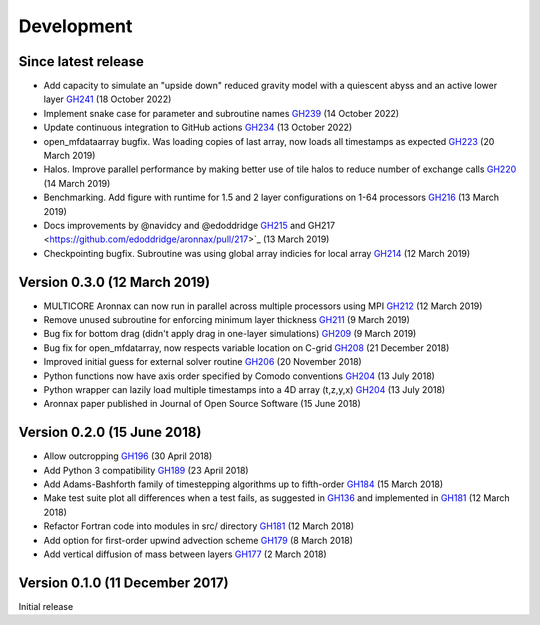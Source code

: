 Development
===========


Since latest release
--------------------

- Add capacity to simulate an "upside down" reduced gravity model with a quiescent abyss and an active lower layer `GH241 <https://github.com/edoddridge/aronnax/pull/241>`_ (18 October 2022)
- Implement snake case for parameter and subroutine names `GH239 <https://github.com/edoddridge/aronnax/pull/239>`_ (14 October 2022)
- Update continuous integration to GitHub actions `GH234 <https://github.com/edoddridge/aronnax/pull/234>`_ (13 October 2022)
- open_mfdataarray bugfix. Was loading copies of last array, now loads all timestamps as expected `GH223 <https://github.com/edoddridge/aronnax/pull/223>`_ (20 March 2019)
- Halos. Improve parallel performance by making better use of tile halos to reduce number of exchange calls `GH220 <https://github.com/edoddridge/aronnax/pull/220>`_ (14 March 2019)
- Benchmarking. Add figure with runtime for 1.5 and 2 layer configurations on 1-64 processors `GH216 <https://github.com/edoddridge/aronnax/pull/216>`_ (13 March 2019)
- Docs improvements by @navidcy and @edoddridge `GH215 <https://github.com/edoddridge/aronnax/pull/215>`_ and GH217 <https://github.com/edoddridge/aronnax/pull/217>`_ (13 March 2019)
- Checkpointing bugfix. Subroutine was using global array indicies for local array `GH214 <https://github.com/edoddridge/aronnax/pull/214>`_ (12 March 2019)

Version 0.3.0 (12 March 2019)
--------------------------------

- MULTICORE Aronnax can now run in parallel across multiple processors using MPI `GH212 <https://github.com/edoddridge/aronnax/pull/212>`_ (12 March 2019)
- Remove unused subroutine for enforcing minimum layer thickness `GH211 <https://github.com/edoddridge/aronnax/pull/211>`_ (9 March 2019)
- Bug fix for bottom drag (didn't apply drag in one-layer simulations) `GH209 <https://github.com/edoddridge/aronnax/pull/209>`_ (9 March 2019)
- Bug fix for open_mfdatarray, now respects variable location on C-grid `GH208 <https://github.com/edoddridge/aronnax/pull/208>`_ (21 December 2018)
- Improved initial guess for external solver routine `GH206 <https://github.com/edoddridge/aronnax/pull/206>`_ (20 November 2018)
- Python functions now have axis order specified by Comodo conventions `GH204 <https://github.com/edoddridge/aronnax/pull/204>`_ (13 July 2018)
- Python wrapper can lazily load multiple timestamps into a 4D array (t,z,y,x) `GH204 <https://github.com/edoddridge/aronnax/pull/204>`_ (13 July 2018)
- Aronnax paper published in Journal of Open Source Software (15 June 2018)

Version 0.2.0 (15 June 2018)
--------------------------------

- Allow outcropping `GH196 <https://github.com/edoddridge/aronnax/pull/196>`_ (30 April 2018)
- Add Python 3 compatibility `GH189 <https://github.com/edoddridge/aronnax/pull/189>`_ (23 April 2018)
- Add Adams-Bashforth family of timestepping algorithms up to fifth-order `GH184 <https://github.com/edoddridge/aronnax/pull/184>`_ (15 March 2018)
- Make test suite plot all differences when a test fails, as suggested in `GH136 <https://github.com/edoddridge/aronnax/issues/136>`_ and implemented in `GH181 <https://github.com/edoddridge/aronnax/pull/181>`_ (12 March 2018)
- Refactor Fortran code into modules in src/ directory `GH181 <https://github.com/edoddridge/aronnax/pull/181>`_ (12 March 2018)
- Add option for first-order upwind advection scheme `GH179 <https://github.com/edoddridge/aronnax/pull/179>`_ (8 March 2018)
- Add vertical diffusion of mass between layers `GH177 <https://github.com/edoddridge/aronnax/pull/177>`_ (2 March 2018)


Version 0.1.0 (11 December 2017)
--------------------------------

Initial release
